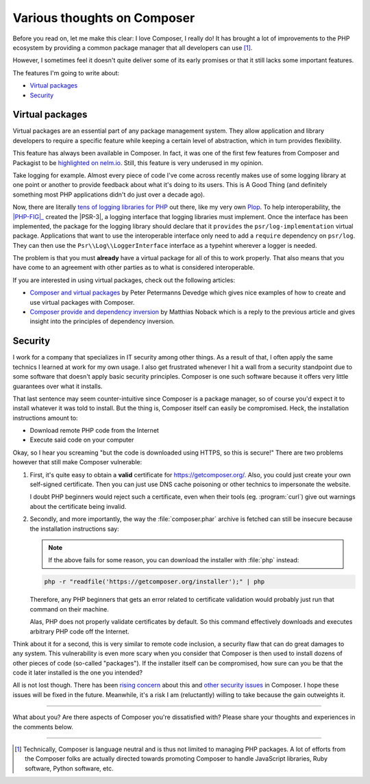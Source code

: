 .. post::
   :author: Clicky
   :category: php
   :tags: composer
   :language: en
   :excerpt: 2

############################
Various thoughts on Composer
############################

Before you read on, let me make this clear: I love Composer, I really do!
It has brought a lot of improvements to the PHP ecosystem by providing
a common package manager that all developers can use [#fn_composer]_.

However, I sometimes feel it doesn't quite deliver some
of its early promises or that it still lacks some important features.

The features I'm going to write about:

*   `Virtual packages`_
*   `Security`_


Virtual packages
================

Virtual packages are an essential part of any package management system.
They allow application and library developers to require a specific feature
while keeping a certain level of abstraction, which in turn provides
flexibility.

This feature has always been available in Composer. In fact, it was one of the
first few features from Composer and Packagist to be `highlighted on nelm.io`_.
Still, this feature is very underused in my opinion.

Take logging for example. Almost every piece of code I've come across recently
makes use of some logging library at one point or another to provide feedback
about what it's doing to its users. This is A Good Thing (and definitely
something most PHP applications didn't do just over a decade ago).

Now, there are literally `tens of logging libraries for PHP`_ out there,
like my very own `Plop`_. To help interoperability, the |PHP-FIG|_ created the 
|PSR-3|, a logging interface that logging libraries must implement.
Once the interface has been implemented, the package for the logging library
should declare that it ``provides`` the ``psr/log-implementation``
virtual package.
Applications that want to use the interoperable interface only need to add
a ``require`` dependency on ``psr/log``.
They can then use the ``Psr\\Log\\LoggerInterface`` interface as a typehint
wherever a logger is needed.

The problem is that you must **already** have a virtual package for all of this
to work properly. That also means that you have come to an agreement with other
parties as to what is considered interoperable.

If you are interested in using virtual packages, check out the following
articles:

*   `Composer and virtual packages`_ by Peter Petermanns Devedge which gives
    nice examples of how to create and use virtual packages with Composer.

*   `Composer provide and dependency inversion`_ by Matthias Noback which
    is a reply to the previous article and gives insight into the principles
    of dependency inversion.

..  _`highlighted on nelm.io`:
    http://nelm.io/blog/2011/12/composer-part-2-impact/
..  _`tens of logging libraries for PHP`:
    https://packagist.org/providers/psr/log-implementation
..  _`Plop`:
    https://plop.readthedocs.org/en/latest/
..  |PHP-FIG| replace:: :abbr:`PHP-FIG (PHP Framework Interop Group)`
..  _`PHP-FIG`:
    http://www.php-fig.org/
..  |PSR-3| replace:: :abbr:`PSR-3 (PHP Standards Recommendation #3)`
..  _`PSR-3`:
    http://www.php-fig.org/psr/psr-3/
..  _`Composer and virtual packages`:
    https://devedge.wordpress.com/2014/09/27/composer-and-virtual-packages/
..  _`Composer provide and dependency inversion`:
    http://php-and-symfony.matthiasnoback.nl/2014/10/composer-provide-and-dependency-inversion/


Security
========

I work for a company that specializes in IT security among other things.
As a result of that, I often apply the same technics I learned at work
for my own usage. I also get frustrated whenever I hit a wall from a security
standpoint due to some software that doesn't apply basic security principles.
Composer is one such software because it offers very little guarantees over
what it installs.

That last sentence may seem counter-intuitive since Composer is a package
manager, so of course you'd expect it to install whatever it was told to
install. But the thing is, Composer itself can easily be compromised.
Heck, the installation instructions amount to:

*   Download remote PHP code from the Internet
*   Execute said code on your computer

Okay, so I hear you screaming "but the code is downloaded using HTTPS,
so this is secure!" There are two problems however that still make
Composer vulnerable:

1.  First, it's quite easy to obtain a **valid** certificate for
    https://getcomposer.org/. Also, you could just create your own
    self-signed certificate. Then you can just use DNS cache poisoning
    or other technics to impersonate the website.

    I doubt PHP beginners would reject such a certificate,
    even when their tools (eg. :program:`curl`) give out warnings
    about the certificate being invalid.

2.  Secondly, and more importantly, the way the :file:`composer.phar` archive
    is fetched can still be insecure because the installation instructions
    say:

    ..  note::
    
        If the above fails for some reason, you can download the installer
        with :file:`php` instead:

    ..  sourcecode:: console

        php -r "readfile('https://getcomposer.org/installer');" | php

    Therefore, any PHP beginners that gets an error related to certificate
    validation would probably just run that command on their machine.

    Alas, PHP does not properly validate certificates by default.
    So this command effectively downloads and executes arbitrary PHP code
    off the Internet.

Think about it for a second, this is very similar to remote code inclusion,
a security flaw that can do great damages to any system.
This vulnerability is even more scary when you consider that Composer is then
used to install dozens of other pieces of code (so-called "packages").
If the installer itself can be compromised, how sure can you be that the code
it later installed is the one you intended?

All is not lost though. There has been `rising concern`_ about this
and `other security issues`_ in Composer. I hope these issues will be fixed
in the future. Meanwhile, it's a risk I am (reluctantly) willing to take
because the gain outweights it.

..  _`rising concern`:
    https://www.adayinthelifeof.nl/2012/10/15/installing-composer-russian-roulette/
..  _`other security issues`:
    https://github.com/composer/composer/issues/1074

----

What about you? Are there aspects of Composer you're dissatisfied with?
Please share your thoughts and experiences in the comments below.

----

..  [#fn_composer]
    Technically, Composer is language neutral and is thus not limited
    to managing PHP packages. A lot of efforts from the Composer folks
    are actually directed towards promoting Composer to handle
    JavaScript libraries, Ruby software, Python software, etc.

